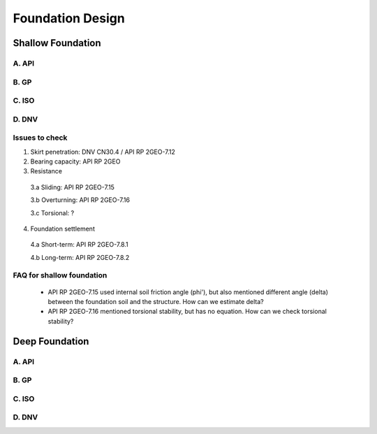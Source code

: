 Foundation Design
==================

Shallow Foundation
-------------------

A. API
......

B. GP
......

C. ISO
......

D. DNV 
......


Issues to check
................

1. Skirt penetration: DNV CN30.4 / API RP 2GEO-7.12
2. Bearing capacity: API RP 2GEO
3. Resistance

  3.a Sliding: API RP 2GEO-7.15

  3.b Overturning: API RP 2GEO-7.16

  3.c Torsional: ?

4. Foundation settlement

  4.a Short-term: API RP 2GEO-7.8.1

  4.b Long-term: API RP 2GEO-7.8.2

FAQ for shallow foundation
...........................

  - API RP 2GEO-7.15 used internal soil friction angle (phi'), but also mentioned different angle (delta) between the foundation soil and the structure. How can we estimate delta?
  - API RP 2GEO-7.16 mentioned torsional stability, but has no equation. How can we check torsional stability?


Deep Foundation
----------------


A. API
......

B. GP
......

C. ISO
......

D. DNV 
......



